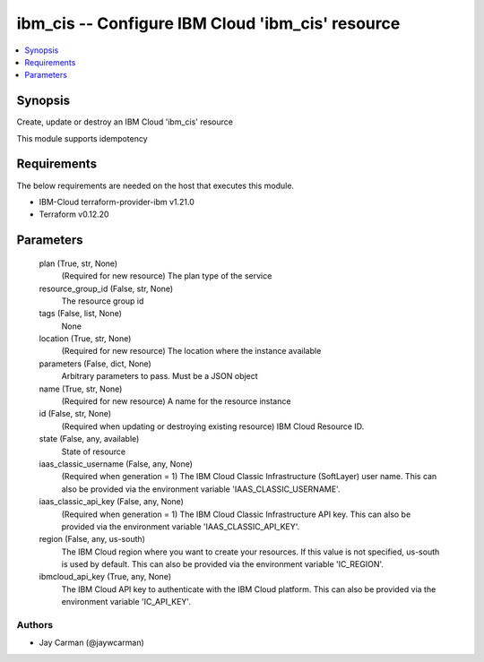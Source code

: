 
ibm_cis -- Configure IBM Cloud 'ibm_cis' resource
=================================================

.. contents::
   :local:
   :depth: 1


Synopsis
--------

Create, update or destroy an IBM Cloud 'ibm_cis' resource

This module supports idempotency



Requirements
------------
The below requirements are needed on the host that executes this module.

- IBM-Cloud terraform-provider-ibm v1.21.0
- Terraform v0.12.20



Parameters
----------

  plan (True, str, None)
    (Required for new resource) The plan type of the service


  resource_group_id (False, str, None)
    The resource group id


  tags (False, list, None)
    None


  location (True, str, None)
    (Required for new resource) The location where the instance available


  parameters (False, dict, None)
    Arbitrary parameters to pass. Must be a JSON object


  name (True, str, None)
    (Required for new resource) A name for the resource instance


  id (False, str, None)
    (Required when updating or destroying existing resource) IBM Cloud Resource ID.


  state (False, any, available)
    State of resource


  iaas_classic_username (False, any, None)
    (Required when generation = 1) The IBM Cloud Classic Infrastructure (SoftLayer) user name. This can also be provided via the environment variable 'IAAS_CLASSIC_USERNAME'.


  iaas_classic_api_key (False, any, None)
    (Required when generation = 1) The IBM Cloud Classic Infrastructure API key. This can also be provided via the environment variable 'IAAS_CLASSIC_API_KEY'.


  region (False, any, us-south)
    The IBM Cloud region where you want to create your resources. If this value is not specified, us-south is used by default. This can also be provided via the environment variable 'IC_REGION'.


  ibmcloud_api_key (True, any, None)
    The IBM Cloud API key to authenticate with the IBM Cloud platform. This can also be provided via the environment variable 'IC_API_KEY'.













Authors
~~~~~~~

- Jay Carman (@jaywcarman)

